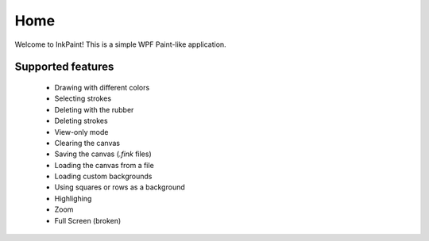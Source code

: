 Home
====
Welcome to InkPaint!
This is a simple WPF Paint-like application.

Supported features
------------------
 - Drawing with different colors
 - Selecting strokes
 - Deleting with the rubber
 - Deleting strokes
 - View-only mode
 - Clearing the canvas
 - Saving the canvas (*.fink* files)
 - Loading the canvas from a file
 - Loading custom backgrounds
 - Using squares or rows as a background
 - Highlighing
 - Zoom
 - Full Screen (broken)
